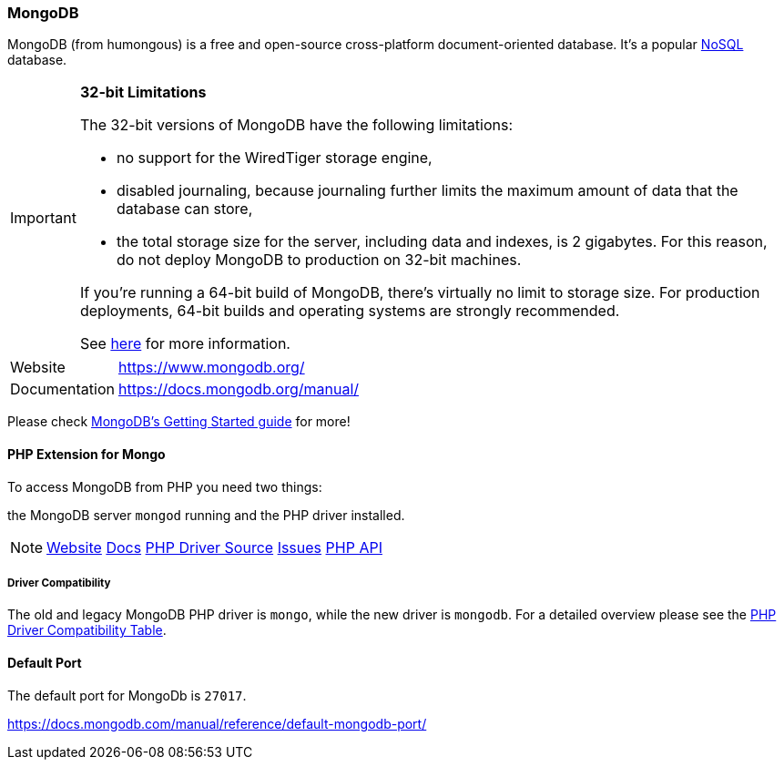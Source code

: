 === MongoDB

MongoDB (from humongous) is a free and open-source cross-platform document-oriented database. 
It's a popular http://en.wikipedia.org/wiki/NoSQL[NoSQL] database.

[IMPORTANT]
====
**32-bit Limitations**

The 32-bit versions of MongoDB have the following limitations:

* no support for the WiredTiger storage engine,
* disabled journaling, because journaling further limits the maximum amount of data that the database can store,
* the total storage size for the server, including data and indexes, is 2 gigabytes. 
  For this reason, do not deploy MongoDB to production on 32-bit machines.

If you’re running a 64-bit build of MongoDB, there’s virtually no limit to storage size. 
For production deployments, 64-bit builds and operating systems are strongly recommended. 

See http://blog.mongodb.org/post/137788967/32-bit-limitations[here] for more information.
====

[horizontal]
Website::        https://www.mongodb.org/
Documentation::  https://docs.mongodb.org/manual/

Please check http://docs.mongodb.org/manual/tutorial/getting-started/[MongoDB's Getting Started guide] for more!

==== PHP Extension for Mongo

To access MongoDB from PHP you need two things:

the MongoDB server `mongod` running and the PHP driver installed.

[NOTE]
====
http://pecl.php.net/package/mongodb[Website] 
https://docs.mongodb.org/ecosystem/drivers/php/[Docs]
https://github.com/mongodb/mongo-php-driver[PHP Driver Source]
https://jira.mongodb.org/browse/PHPC[Issues]
http://php.net/mongodb[PHP API]
====

===== Driver Compatibility

The old and legacy MongoDB PHP driver is `mongo`, while the new driver is `mongodb`.
For a detailed overview please see the 
https://docs.mongodb.org/ecosystem/drivers/driver-compatibility-reference/#php-driver-compatibility[PHP Driver Compatibility Table].

==== Default Port

The default port for MongoDb is `27017`.

https://docs.mongodb.com/manual/reference/default-mongodb-port/
